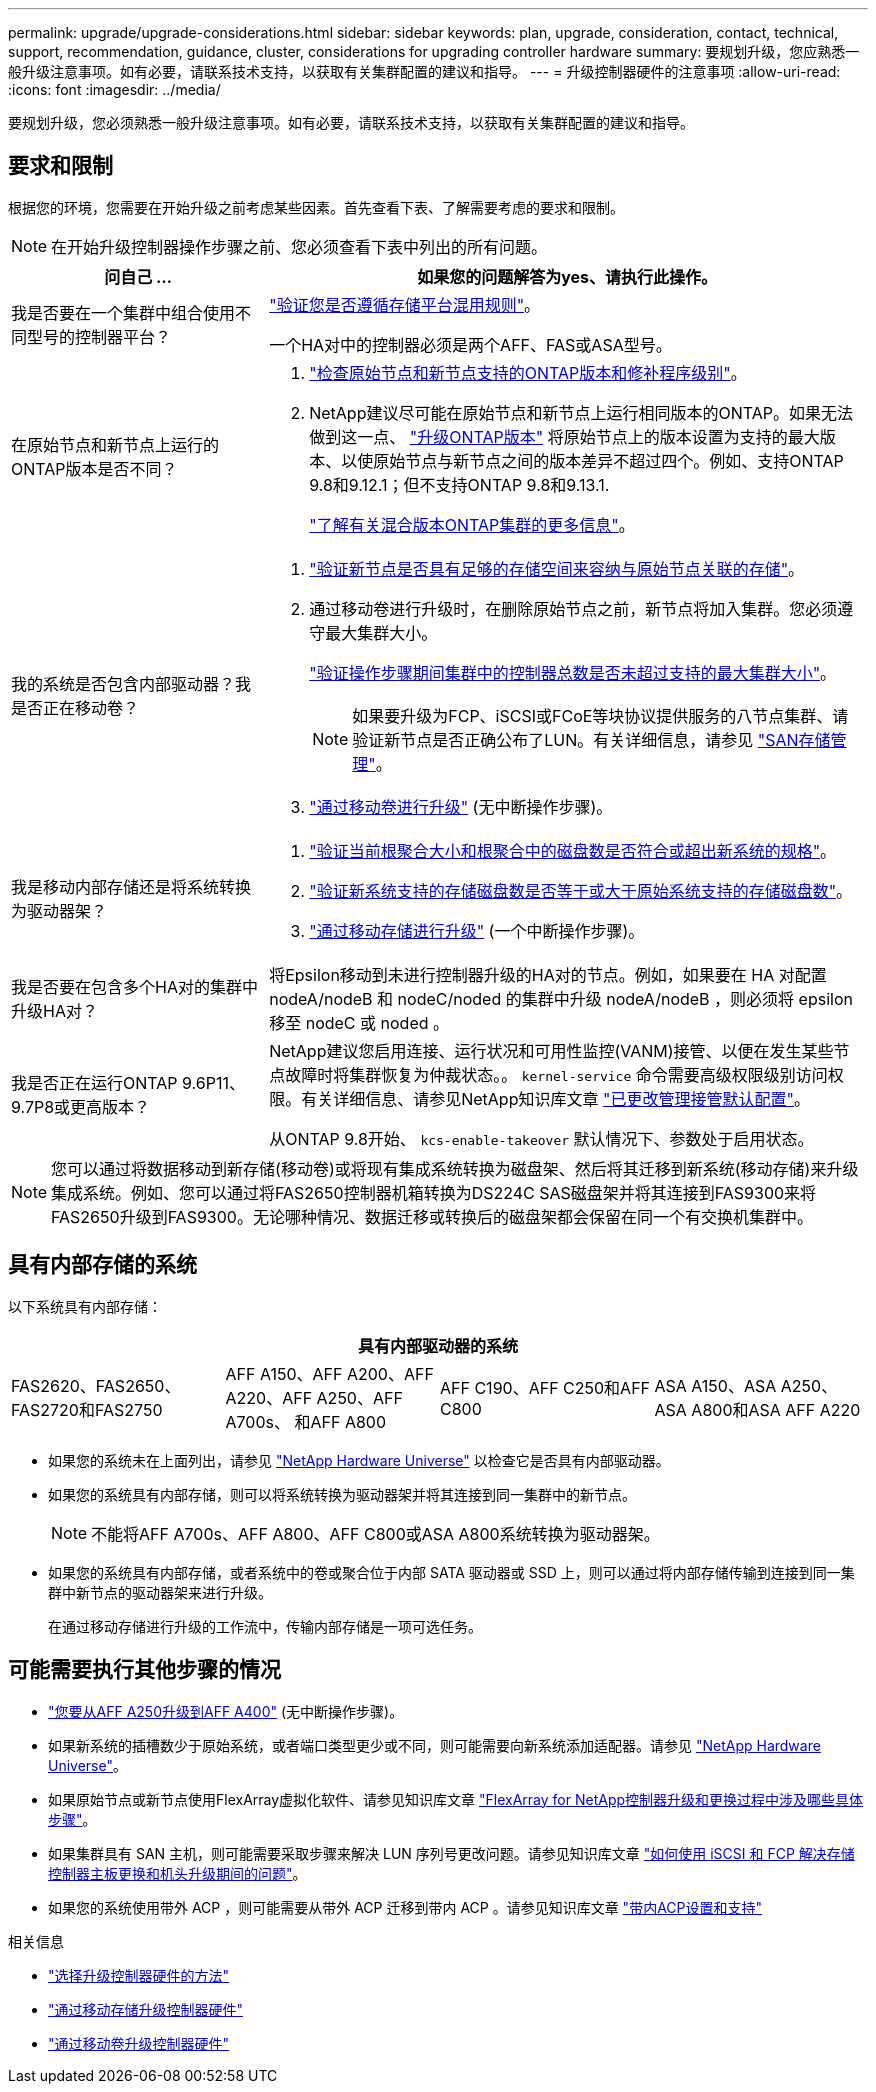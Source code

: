 ---
permalink: upgrade/upgrade-considerations.html 
sidebar: sidebar 
keywords: plan, upgrade, consideration, contact, technical, support, recommendation, guidance, cluster, considerations for upgrading controller hardware 
summary: 要规划升级，您应熟悉一般升级注意事项。如有必要，请联系技术支持，以获取有关集群配置的建议和指导。 
---
= 升级控制器硬件的注意事项
:allow-uri-read: 
:icons: font
:imagesdir: ../media/


[role="lead"]
要规划升级，您必须熟悉一般升级注意事项。如有必要，请联系技术支持，以获取有关集群配置的建议和指导。



== 要求和限制

根据您的环境，您需要在开始升级之前考虑某些因素。首先查看下表、了解需要考虑的要求和限制。


NOTE: 在开始升级控制器操作步骤之前、您必须查看下表中列出的所有问题。

[cols="30,70"]
|===
| 问自己 ... | 如果您的问题解答为yes、请执行此操作。 


| 我是否要在一个集群中组合使用不同型号的控制器平台？  a| 
link:https://hwu.netapp.com["验证您是否遵循存储平台混用规则"^]。

一个HA对中的控制器必须是两个AFF、FAS或ASA型号。



| 在原始节点和新节点上运行的ONTAP版本是否不同？  a| 
. https://hwu.netapp.com["检查原始节点和新节点支持的ONTAP版本和修补程序级别"^]。
. NetApp建议尽可能在原始节点和新节点上运行相同版本的ONTAP。如果无法做到这一点、 link:https://docs.netapp.com/us-en/ontap/upgrade/prepare.html["升级ONTAP版本"^] 将原始节点上的版本设置为支持的最大版本、以使原始节点与新节点之间的版本差异不超过四个。例如、支持ONTAP 9.8和9.12.1；但不支持ONTAP 9.8和9.13.1.
+
https://docs.netapp.com/us-en/ontap/upgrade/concept_mixed_version_requirements.html["了解有关混合版本ONTAP集群的更多信息"^]。





| 我的系统是否包含内部驱动器？我是否正在移动卷？  a| 
. link:https://docs.netapp.com/us-en/ontap/disks-aggregates/index.html["验证新节点是否具有足够的存储空间来容纳与原始节点关联的存储"^]。
. 通过移动卷进行升级时，在删除原始节点之前，新节点将加入集群。您必须遵守最大集群大小。
+
https://hwu.netapp.com["验证操作步骤期间集群中的控制器总数是否未超过支持的最大集群大小"^]。

+

NOTE: 如果要升级为FCP、iSCSI或FCoE等块协议提供服务的八节点集群、请验证新节点是否正确公布了LUN。有关详细信息，请参见 https://docs.netapp.com/us-en/ontap/san-management/index.html["SAN存储管理"^]。

. link:upgrade-by-moving-volumes-parent.html["通过移动卷进行升级"] (无中断操作步骤)。




| 我是移动内部存储还是将系统转换为驱动器架？  a| 
. https://hwu.netapp.com/["验证当前根聚合大小和根聚合中的磁盘数是否符合或超出新系统的规格"^]。
. https://hwu.netapp.com/["验证新系统支持的存储磁盘数是否等于或大于原始系统支持的存储磁盘数"^]。
. link:upgrade-by-moving-storage-parent.html["通过移动存储进行升级"] (一个中断操作步骤)。




| 我是否要在包含多个HA对的集群中升级HA对？ | 将Epsilon移动到未进行控制器升级的HA对的节点。例如，如果要在 HA 对配置 nodeA/nodeB 和 nodeC/noded 的集群中升级 nodeA/nodeB ，则必须将 epsilon 移至 nodeC 或 noded 。 


| 我是否正在运行ONTAP 9.6P11、9.7P8或更高版本？ | NetApp建议您启用连接、运行状况和可用性监控(VANM)接管、以便在发生某些节点故障时将集群恢复为仲裁状态。。 `kernel-service` 命令需要高级权限级别访问权限。有关详细信息、请参见NetApp知识库文章 https://kb.netapp.com/Support_Bulletins/Customer_Bulletins/SU436["已更改管理接管默认配置"^]。

从ONTAP 9.8开始、 `kcs-enable-takeover` 默认情况下、参数处于启用状态。 
|===

NOTE: 您可以通过将数据移动到新存储(移动卷)或将现有集成系统转换为磁盘架、然后将其迁移到新系统(移动存储)来升级集成系统。例如、您可以通过将FAS2650控制器机箱转换为DS224C SAS磁盘架并将其连接到FAS9300来将FAS2650升级到FAS9300。无论哪种情况、数据迁移或转换后的磁盘架都会保留在同一个有交换机集群中。



== 具有内部存储的系统

以下系统具有内部存储：

[cols="4*"]
|===
4+| 具有内部驱动器的系统 


 a| 
FAS2620、FAS2650、FAS2720和FAS2750
 a| 
AFF A150、AFF A200、AFF A220、AFF A250、AFF A700s、 和AFF A800
| AFF C190、AFF C250和AFF C800 | ASA A150、ASA A250、ASA A800和ASA AFF A220 
|===
* 如果您的系统未在上面列出，请参见 https://hwu.netapp.com["NetApp Hardware Universe"^] 以检查它是否具有内部驱动器。
* 如果您的系统具有内部存储，则可以将系统转换为驱动器架并将其连接到同一集群中的新节点。
+

NOTE: 不能将AFF A700s、AFF A800、AFF C800或ASA A800系统转换为驱动器架。

* 如果您的系统具有内部存储，或者系统中的卷或聚合位于内部 SATA 驱动器或 SSD 上，则可以通过将内部存储传输到连接到同一集群中新节点的驱动器架来进行升级。
+
在通过移动存储进行升级的工作流中，传输内部存储是一项可选任务。





== 可能需要执行其他步骤的情况

* link:upgrade_aff_a250_to_aff_a400_ndu_upgrade_workflow.html["您要从AFF A250升级到AFF A400"] (无中断操作步骤)。
* 如果新系统的插槽数少于原始系统，或者端口类型更少或不同，则可能需要向新系统添加适配器。请参见 https://hwu.netapp.com["NetApp Hardware Universe"^]。
* 如果原始节点或新节点使用FlexArray虚拟化软件、请参见知识库文章 https://kb.netapp.com/Advice_and_Troubleshooting/Data_Storage_Systems/V_Series/What_are_the_specific_steps_involved_in_FlexArray_for_NetApp_controller_upgrades%2F%2Freplacements%3F["FlexArray for NetApp控制器升级和更换过程中涉及哪些具体步骤"^]。
* 如果集群具有 SAN 主机，则可能需要采取步骤来解决 LUN 序列号更改问题。请参见知识库文章 https://kb.netapp.com/Advice_and_Troubleshooting/Data_Storage_Systems/FlexPod_with_Infrastructure_Automation/resolve_issues_during_storage_controller_motherboard_replacement_and_head_upgrades_with_iSCSI_and_FCP["如何使用 iSCSI 和 FCP 解决存储控制器主板更换和机头升级期间的问题"^]。
* 如果您的系统使用带外 ACP ，则可能需要从带外 ACP 迁移到带内 ACP 。请参见知识库文章 https://kb.netapp.com/Advice_and_Troubleshooting/Data_Storage_Systems/FAS_Systems/In-Band_ACP_Setup_and_Support["带内ACP设置和支持"^]


.相关信息
* link:../choose_controller_upgrade_procedure.html["选择升级控制器硬件的方法"]
* link:upgrade-by-moving-storage-parent.html["通过移动存储升级控制器硬件"]
* link:upgrade-by-moving-volumes-parent.html["通过移动卷升级控制器硬件"]

